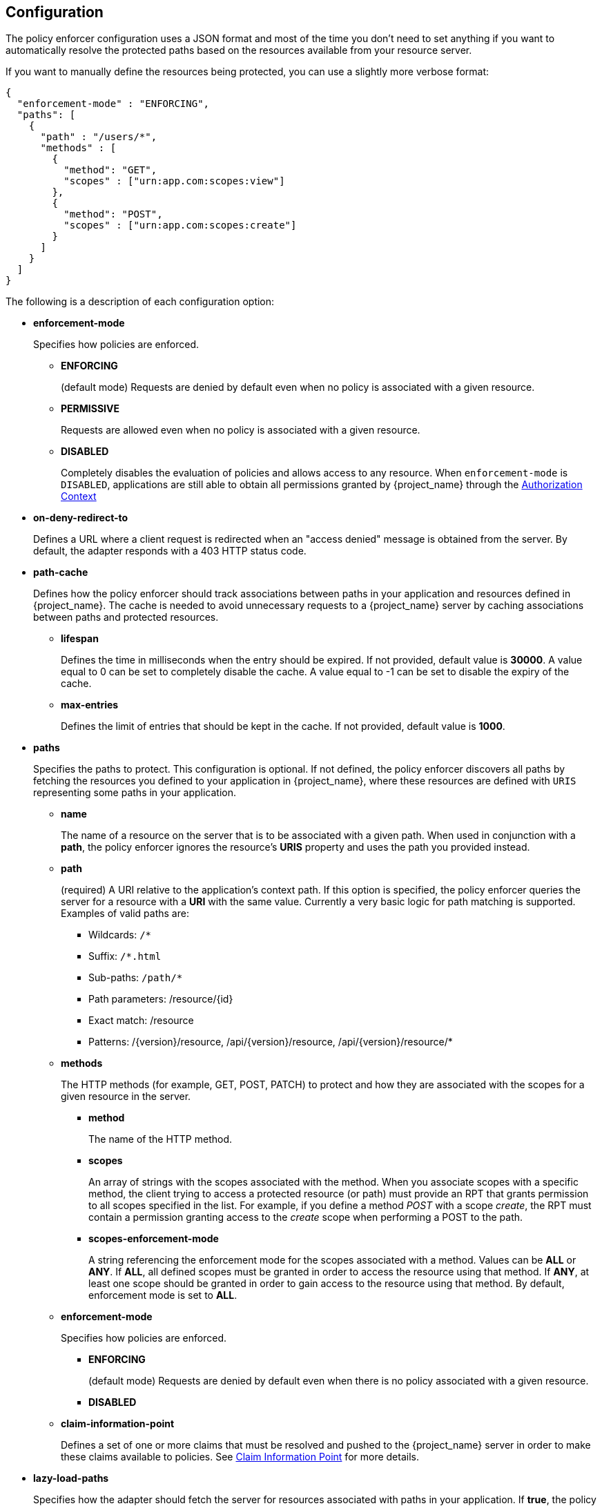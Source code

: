 [[_enforcer_configuration]]
== Configuration

The policy enforcer configuration uses a JSON format and most of the time you don't need to set anything if you want to
automatically resolve the protected paths based on the resources available from your resource server.

If you want to manually define the resources being protected, you can use a slightly more verbose format:

[source,json]
----
{
  "enforcement-mode" : "ENFORCING",
  "paths": [
    {
      "path" : "/users/*",
      "methods" : [
        {
          "method": "GET",
          "scopes" : ["urn:app.com:scopes:view"]
        },
        {
          "method": "POST",
          "scopes" : ["urn:app.com:scopes:create"]
        }
      ]
    }
  ]
}
----

The following is a description of each configuration option:

* *enforcement-mode*
+
Specifies how policies are enforced.
+
** *ENFORCING*
+
(default mode) Requests are denied by default even when no policy is associated with a given resource.
+
** *PERMISSIVE*
+
Requests are allowed even when no policy is associated with a given resource.
+
** *DISABLED*
+
Completely disables the evaluation of policies and allows access to any resource. When `enforcement-mode` is `DISABLED`,
applications are still able to obtain all permissions granted by {project_name} through the <<_enforcer_authorization_context, Authorization Context>>
+
* *on-deny-redirect-to*
+
Defines a URL where a client request is redirected when an "access denied" message is obtained from the server. By default, the adapter responds with a 403 HTTP status code.
+
* *path-cache*
+
Defines how the policy enforcer should track associations between paths in your application and resources defined in {project_name}. The cache is needed to avoid
unnecessary requests to a {project_name} server by caching associations between paths and protected resources.
+
** *lifespan*
+
Defines the time in milliseconds when the entry should be expired. If not provided, default value is *30000*. A value equal to 0 can be set to completely disable the cache. A value equal to -1 can be set to disable the expiry of the cache.
+
** *max-entries*
+
Defines the limit of entries that should be kept in the cache. If not provided, default value is *1000*.
+
* *paths*
+
Specifies the paths to protect. This configuration is optional. If not defined, the policy enforcer  discovers all paths by fetching the resources you defined to your application in {project_name}, where these resources are defined with `URIS` representing some paths in your application.
+
** *name*
+
The name of a resource on the server that is to be associated with a given path. When used in conjunction with a *path*, the policy enforcer ignores the resource's *URIS* property and uses the path you provided instead.
** *path*
+
(required) A URI relative to the application's context path. If this option is specified, the policy enforcer queries the server for a resource with a *URI* with the same value.
Currently a very basic logic for path matching is supported. Examples of valid paths are:
+
*** Wildcards: `/*`
*** Suffix: `/*.html`
*** Sub-paths: `/path/*`
*** Path parameters: /resource/{id}
*** Exact match: /resource
*** Patterns: /\{version}/resource, /api/\{version}/resource, /api/\{version}/resource/*
+
** *methods*
+
The HTTP methods (for example, GET, POST, PATCH) to protect and how they are associated with the scopes for a given resource in the server.
+
*** *method*
+
The name of the HTTP method.
+
*** *scopes*
+
An array of strings with the scopes associated with the method. When you associate scopes with a specific method, the client trying to access a protected resource (or path) must provide an RPT that grants permission to all scopes specified in the list. For example, if you define a method _POST_ with a scope _create_, the RPT must contain a permission granting access to the _create_ scope when performing a POST to the path.
+
*** *scopes-enforcement-mode*
+
A string referencing the enforcement mode for the scopes associated with a method. Values can be *ALL* or *ANY*. If *ALL*,
all defined scopes must be granted in order to access the resource using that method. If *ANY*, at least one scope should be
granted in order to gain access to the resource using that method. By default, enforcement mode is set to *ALL*.
+
** *enforcement-mode*
+
Specifies how policies are enforced.
+
*** *ENFORCING*
+
(default mode) Requests are denied by default even when there is no policy associated with a given resource.
+
*** *DISABLED*
+
** *claim-information-point*
+
Defines a set of one or more claims that must be resolved and pushed to the {project_name} server in order to make these claims available to policies. See <<_enforcer_claim_information_point, Claim Information Point>> for more details.
+
* *lazy-load-paths*
+
Specifies how the adapter should fetch the server for resources associated with paths in your application. If *true*, the policy
enforcer is going to fetch resources on-demand accordingly with the path being requested. This configuration is specially useful
when you do not want to fetch all resources from the server during deployment (in case you have provided no `paths`) or in case
you have defined only a sub set of `paths` and want to fetch others on-demand.
+
* *http-method-as-scope*
+
Specifies how scopes should be mapped to HTTP methods. If set to *true*, the policy enforcer will use the HTTP method from the current request to
check whether or not access should be granted. When enabled, make sure your resources in {project_name} are associated with scopes representing each HTTP method you are protecting.
+
* *claim-information-point*
+
Defines a set of one or more *global* claims that must be resolved and pushed to the {project_name} server in order to make these claims available to policies. See <<_enforcer_claim_information_point, Claim Information Point>> for more details.

